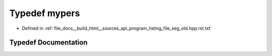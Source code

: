 .. _exhale_typedef_program__listing__file__seg__old_8hpp_8rst_8txt_1a962063b214f65a5ee40a74f768d237a7:

Typedef mypers
==============

- Defined in :ref:`file_docs__build_html__sources_api_program_listing_file_seg_old.hpp.rst.txt`


Typedef Documentation
---------------------


.. doxygentypedef:: mypers

